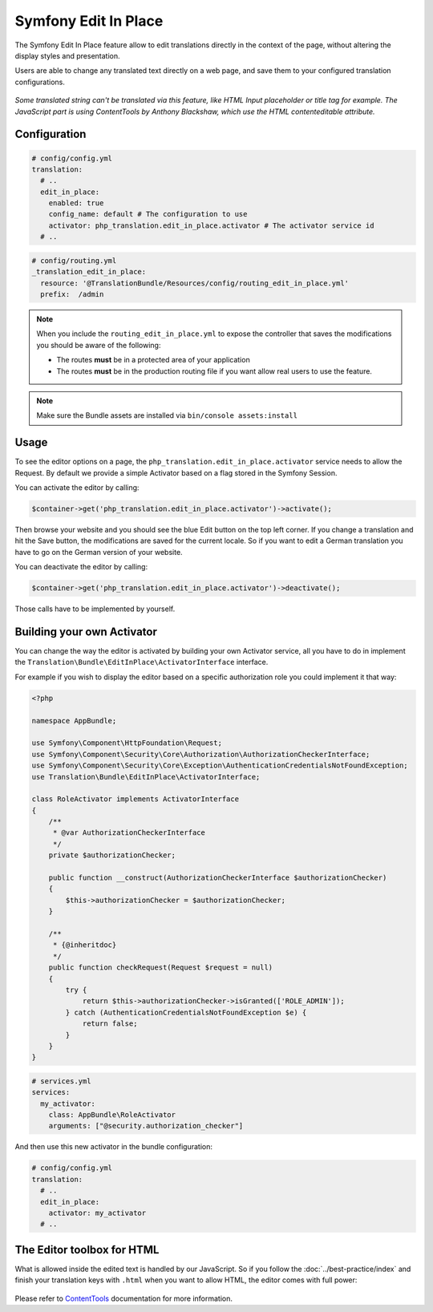 Symfony Edit In Place
=====================

The Symfony Edit In Place feature allow to edit translations directly in the context of the page, without altering the display styles and presentation.

Users are able to change any translated text directly on a web page, and save them to your configured translation configurations.

.. figure:: /assets/image/edit-in-place-demo.gif
    :width: 900px
    :align: center
    :alt: Demonstration of the Edit In Place feature

*Some translated string can't be translated via this feature, like HTML Input placeholder or title tag for example. The JavaScript part is using ContentTools by Anthony Blackshaw, which use the HTML contenteditable attribute.*

Configuration
-------------

.. code-block:: yaml

    # config/config.yml
    translation:
      # ..
      edit_in_place:
        enabled: true
        config_name: default # The configuration to use
        activator: php_translation.edit_in_place.activator # The activator service id
      # ..

.. code-block:: yaml

    # config/routing.yml
    _translation_edit_in_place:
      resource: '@TranslationBundle/Resources/config/routing_edit_in_place.yml'
      prefix:  /admin

.. note::

    When you include the ``routing_edit_in_place.yml`` to expose the controller
    that saves the modifications you should be aware of the following:

    - The routes **must** be in a protected area of your application
    - The routes **must** be in the production routing file if you want allow real users to use the feature.


.. note::

    Make sure the Bundle assets are installed via ``bin/console assets:install``

Usage
-----

To see the editor options on a page, the ``php_translation.edit_in_place.activator`` service needs to allow the Request. By default we provide a simple Activator based on a flag stored in the Symfony Session.

You can activate the editor by calling:

.. code-block:: php

    $container->get('php_translation.edit_in_place.activator')->activate();

Then browse your website and you should see the blue Edit button on the top left corner. If you change a translation and hit the Save button, the modifications are saved for the current locale. So if you want to edit a German translation you have to go on the German version of your website.

You can deactivate the editor by calling:

.. code-block:: php

    $container->get('php_translation.edit_in_place.activator')->deactivate();

Those calls have to be implemented by yourself.

Building your own Activator
---------------------------

You can change the way the editor is activated by building your own Activator service, all you have to do in implement the ``Translation\Bundle\EditInPlace\ActivatorInterface`` interface.

For example if you wish to display the editor based on a specific authorization role you could implement it that way:

.. code-block:: php

    <?php

    namespace AppBundle;

    use Symfony\Component\HttpFoundation\Request;
    use Symfony\Component\Security\Core\Authorization\AuthorizationCheckerInterface;
    use Symfony\Component\Security\Core\Exception\AuthenticationCredentialsNotFoundException;
    use Translation\Bundle\EditInPlace\ActivatorInterface;

    class RoleActivator implements ActivatorInterface
    {
        /**
         * @var AuthorizationCheckerInterface
         */
        private $authorizationChecker;

        public function __construct(AuthorizationCheckerInterface $authorizationChecker)
        {
            $this->authorizationChecker = $authorizationChecker;
        }

        /**
         * {@inheritdoc}
         */
        public function checkRequest(Request $request = null)
        {
            try {
                return $this->authorizationChecker->isGranted(['ROLE_ADMIN']);
            } catch (AuthenticationCredentialsNotFoundException $e) {
                return false;
            }
        }
    }


.. code-block:: yaml

    # services.yml
    services:
      my_activator:
        class: AppBundle\RoleActivator
        arguments: ["@security.authorization_checker"]

And then use this new activator in the bundle configuration:

.. code-block:: yaml

    # config/config.yml
    translation:
      # ..
      edit_in_place:
        activator: my_activator
      # ..

The Editor toolbox for HTML
---------------------------

What is allowed inside the edited text is handled by our JavaScript. So if you follow the :doc:`../best-practice/index` and finish your translation keys with ``.html`` when you want to allow HTML, the editor comes with full power:

.. figure:: /assets/image/demo-html-editor.png
    :width: 992px
    :align: center
    :alt: HTML Editor options

Please refer to ContentTools_ documentation for more information.

.. _ContentTools: http://getcontenttools.com/

